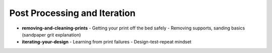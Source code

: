 .. _post_processing_and_iteration:

Post Processing and Iteration
=============================

- **removing-and-cleaning-prints**
  - Getting your print off the bed safely
  - Removing supports, sanding basics (sandpaper grit explanation)
- **iterating-your-design**
  - Learning from print failures
  - Design-test-repeat mindset
